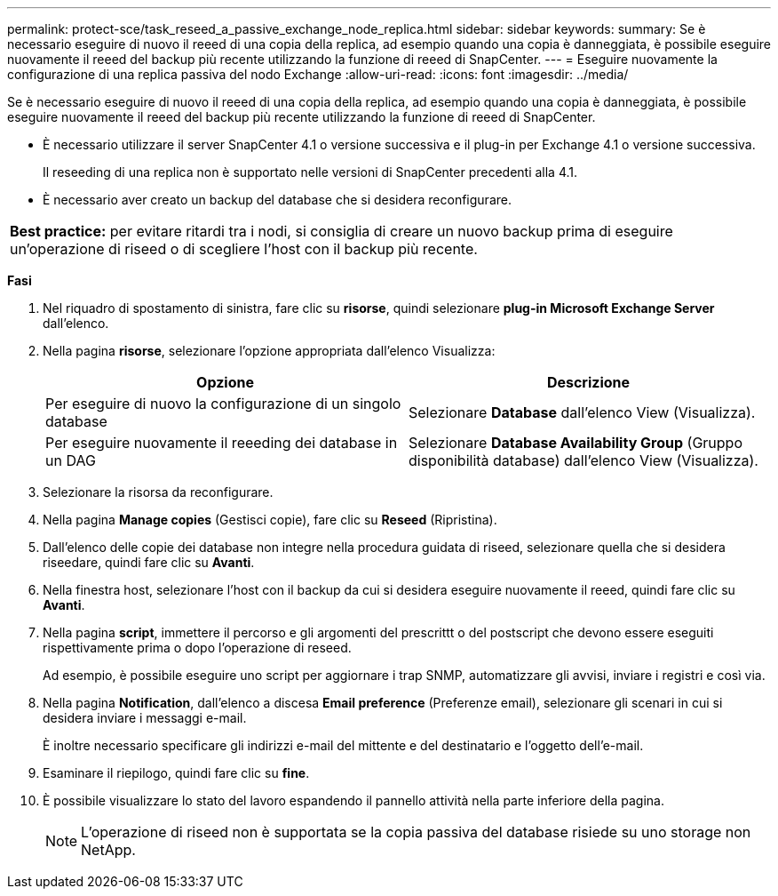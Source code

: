 ---
permalink: protect-sce/task_reseed_a_passive_exchange_node_replica.html 
sidebar: sidebar 
keywords:  
summary: Se è necessario eseguire di nuovo il reeed di una copia della replica, ad esempio quando una copia è danneggiata, è possibile eseguire nuovamente il reeed del backup più recente utilizzando la funzione di reeed di SnapCenter. 
---
= Eseguire nuovamente la configurazione di una replica passiva del nodo Exchange
:allow-uri-read: 
:icons: font
:imagesdir: ../media/


[role="lead"]
Se è necessario eseguire di nuovo il reeed di una copia della replica, ad esempio quando una copia è danneggiata, è possibile eseguire nuovamente il reeed del backup più recente utilizzando la funzione di reeed di SnapCenter.

* È necessario utilizzare il server SnapCenter 4.1 o versione successiva e il plug-in per Exchange 4.1 o versione successiva.
+
Il reseeding di una replica non è supportato nelle versioni di SnapCenter precedenti alla 4.1.

* È necessario aver creato un backup del database che si desidera reconfigurare.


|===


| *Best practice:* per evitare ritardi tra i nodi, si consiglia di creare un nuovo backup prima di eseguire un'operazione di riseed o di scegliere l'host con il backup più recente. 
|===
*Fasi*

. Nel riquadro di spostamento di sinistra, fare clic su *risorse*, quindi selezionare *plug-in Microsoft Exchange Server* dall'elenco.
. Nella pagina *risorse*, selezionare l'opzione appropriata dall'elenco Visualizza:
+
|===
| Opzione | Descrizione 


 a| 
Per eseguire di nuovo la configurazione di un singolo database
 a| 
Selezionare *Database* dall'elenco View (Visualizza).



 a| 
Per eseguire nuovamente il reeeding dei database in un DAG
 a| 
Selezionare *Database Availability Group* (Gruppo disponibilità database) dall'elenco View (Visualizza).

|===
. Selezionare la risorsa da reconfigurare.
. Nella pagina *Manage copies* (Gestisci copie), fare clic su *Reseed* (Ripristina).
. Dall'elenco delle copie dei database non integre nella procedura guidata di riseed, selezionare quella che si desidera riseedare, quindi fare clic su *Avanti*.
. Nella finestra host, selezionare l'host con il backup da cui si desidera eseguire nuovamente il reeed, quindi fare clic su *Avanti*.
. Nella pagina *script*, immettere il percorso e gli argomenti del prescrittt o del postscript che devono essere eseguiti rispettivamente prima o dopo l'operazione di reseed.
+
Ad esempio, è possibile eseguire uno script per aggiornare i trap SNMP, automatizzare gli avvisi, inviare i registri e così via.

. Nella pagina *Notification*, dall'elenco a discesa *Email preference* (Preferenze email), selezionare gli scenari in cui si desidera inviare i messaggi e-mail.
+
È inoltre necessario specificare gli indirizzi e-mail del mittente e del destinatario e l'oggetto dell'e-mail.

. Esaminare il riepilogo, quindi fare clic su *fine*.
. È possibile visualizzare lo stato del lavoro espandendo il pannello attività nella parte inferiore della pagina.
+

NOTE: L'operazione di riseed non è supportata se la copia passiva del database risiede su uno storage non NetApp.



